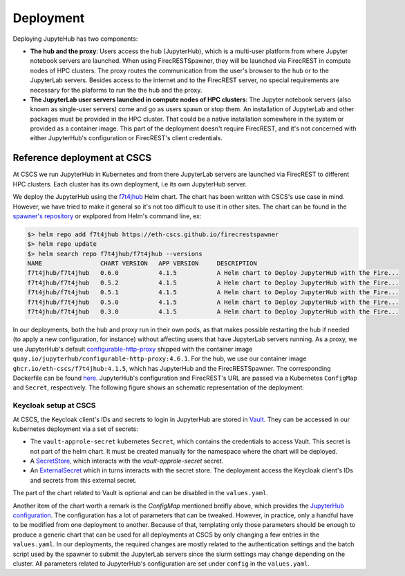 Deployment
==========

Deploying JupyteHub has two components:

- **The hub and the proxy**:
  Users access the hub (JupyterHub), which is a multi-user platform from where Jupyter notebook servers are launched.
  When using FirecRESTSpawner, they will be launched via FirecREST in compute nodes of HPC clusters.
  The proxy routes the communication from the user's browser to the hub or to the JupyterLab servers.
  Besides access to the internet and to the FirecREST server, no special requirements are necessary for the plaforms to run the the hub and the proxy.

- **The JupyterLab user servers launched in compute nodes of HPC clusters**:
  The Jupyter notebook servers (also known as single-user servers) come and go as users spawn or stop them.
  An installation of JupyterLab and other packages must be provided in the HPC cluster.
  That could be a native installation somewhere in the system or provided as a container image.
  This part of the deployment doesn't require FirecREST, and it's not concerned with either JupyterHub's configuration or FirecREST's client credentials.

Reference deployment at CSCS
----------------------------

At CSCS we run JupyterHub in Kubernetes and from there JupyterLab servers are launched via FirecREST to different HPC clusters.
Each cluster has its own deployment, i.e its own JupyterHub server.

We deploy the JupyterHub using the `f7t4jhub <https://eth-cscs.github.io/firecrestspawner>`_ Helm chart.
The chart has been written with CSCS's use case in mind.
However, we have tried to make it general so it's not too difficult to use it in other sites.
The chart can be found in the `spawner's repository <https://github.com/eth-cscs/firecrestspawner/tree/main/chart>`_ or explpored from Helm's command line, ex:

.. code-block:: Shell

    $> helm repo add f7t4jhub https://eth-cscs.github.io/firecrestspawner
    $> helm repo update
    $> helm search repo f7t4jhub/f7t4jhub --versions
    NAME             	CHART VERSION	APP VERSION	DESCRIPTION
    f7t4jhub/f7t4jhub	0.6.0        	4.1.5      	A Helm chart to Deploy JupyterHub with the Fire...
    f7t4jhub/f7t4jhub	0.5.2        	4.1.5      	A Helm chart to Deploy JupyterHub with the Fire...
    f7t4jhub/f7t4jhub	0.5.1        	4.1.5      	A Helm chart to Deploy JupyterHub with the Fire...
    f7t4jhub/f7t4jhub	0.5.0        	4.1.5      	A Helm chart to Deploy JupyterHub with the Fire...
    f7t4jhub/f7t4jhub	0.3.0        	4.1.5      	A Helm chart to Deploy JupyterHub with the Fire...


In our deployments, both the hub and proxy run in their own pods, as that makes possible restarting the hub if needed (to apply a new configuration, for instance) without affecting users that have JupyterLab servers running.
As a proxy, we use JupyterHub's default `configurable-http-proxy <https://github.com/jupyterhub/configurable-http-proxy>`_ shipped with the container image ``quay.io/jupyterhub/configurable-http-proxy:4.6.1``.
For the hub, we use our container image ``ghcr.io/eth-cscs/f7t4jhub:4.1.5``, which has JupyterHub and the FirecRESTSpawner.
The corresponding Dockerfile can be found `here <https://github.com/eth-cscs/firecrestspawner/blob/main/dockerfiles/Dockerfile>`_.
JupyterHub's configuration and FirecREST's URL are passed via a Kubernetes ``ConfigMap`` and ``Secret``, respectively.
The following figure shows an schematic representation of the deployment:

.. image:: images/cscs-deployment.png
   :alt: Company Logo
   :width: 500px
   :align: center

Keycloak setup at CSCS
^^^^^^^^^^^^^^^^^^^^^^

At CSCS, the Keycloak client's IDs and secrets to login in JupyterHub are stored in `Vault <https://www.vaultproject.io>`_.
They can be accessed in our kubernetes deployment via a set of secrets:

- The ``vault-approle-secret`` kubernetes ``Secret``, which contains the credentials to access Vault.
  This secret is not part of the helm chart. It must be created manually for the namespace where the chart will be deployed.

- A `SecretStore <https://github.com/eth-cscs/firecrestspawner/blob/main/chart/f7t4jhub/templates/secret-store.yaml>`_, which interacts with the `vault-approle-secret` secret.

- An `ExternalSecret <https://github.com/eth-cscs/firecrestspawner/blob/main/chart/f7t4jhub/templates/external-secret.yaml>`_ which in turns interacts with the secret store.
  The deployment access the Keycloak client's IDs and secrets from this external secret.

The part of the chart related to Vault is optional and can be disabled in the ``values.yaml``.

Another item of the chart worth a remark is the `ConfigMap` mentioned breifly above, which provides the `JupyterHub configuration <https://jupyterhub.readthedocs.io/en/stable/tutorial/getting-started/config-basics.html>`_.
The configuration has a lot of parameters that can be tweaked.
However, in practice, only a handful have to be modified from one deployment to another.
Because of that, templating only those parameters should be enough to produce a generic chart that can be used for all deployments at CSCS by only changing a few entries in the ``values.yaml``. In our deployments, the required changes are mostly related to the authentication settings and the batch script used by the spawner to submit the JupyterLab servers since the slurm settings may change depending on the cluster.
All parameters related to JupyterHub's configuration are set under ``config`` in the ``values.yaml``.